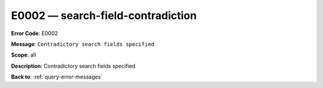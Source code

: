 .. _E0002:

E0002 — search-field-contradiction
==================================

**Error Code**: E0002

**Message**: ``Contradictory search fields specified``

**Scope**: all

**Description**: Contradictory search fields specified

**Back to**: :ref:`query-error-messages`
